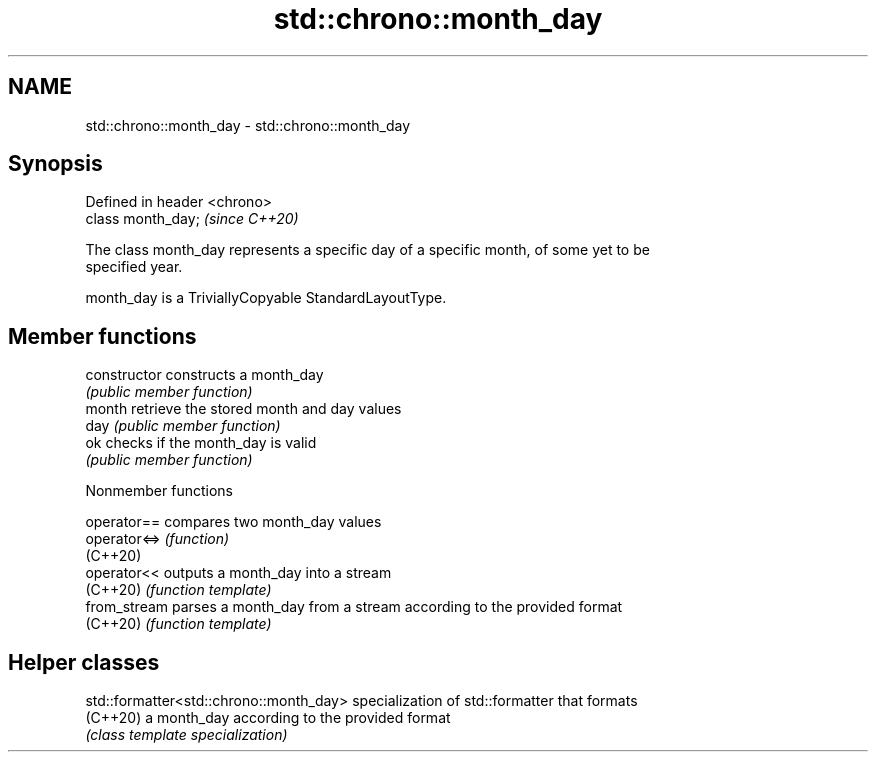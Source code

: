 .TH std::chrono::month_day 3 "2022.07.31" "http://cppreference.com" "C++ Standard Libary"
.SH NAME
std::chrono::month_day \- std::chrono::month_day

.SH Synopsis
   Defined in header <chrono>
   class month_day;            \fI(since C++20)\fP

   The class month_day represents a specific day of a specific month, of some yet to be
   specified year.

   month_day is a TriviallyCopyable StandardLayoutType.

.SH Member functions

   constructor   constructs a month_day
                 \fI(public member function)\fP
   month         retrieve the stored month and day values
   day           \fI(public member function)\fP
   ok            checks if the month_day is valid
                 \fI(public member function)\fP

  Nonmember functions

   operator==  compares two month_day values
   operator<=> \fI(function)\fP
   (C++20)
   operator<<  outputs a month_day into a stream
   (C++20)     \fI(function template)\fP
   from_stream parses a month_day from a stream according to the provided format
   (C++20)     \fI(function template)\fP

.SH Helper classes

   std::formatter<std::chrono::month_day> specialization of std::formatter that formats
   (C++20)                                a month_day according to the provided format
                                          \fI(class template specialization)\fP
